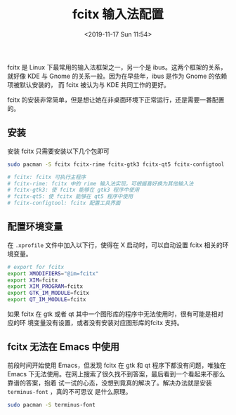 #+TITLE: fcitx 输入法配置
#+DATE: <2019-11-17 Sun 11:54>
#+LAYOUT: post
#+TAGS: Linux, fcitx
#+CATEGORIES: Linux

fcitx 是 Linux 下最常用的输入法框架之一，另一个是 ibus。这两个框架的关系，就好像
KDE 与 Gnome 的关系一般。因为在早些年，ibus 是作为 Gnome 的依赖项被默认安装的，
而 fcitx 被认为与 KDE 共同工作的更好。

fcitx 的安装非常简单，但是想让她在非桌面环境下正常运行，还是需要一番配置的。

#+HTML: <!-- more -->

** 安装
   :PROPERTIES:
   :CUSTOM_ID: 安装
   :END:

安装 fcitx 只需要安装以下几个包即可

#+BEGIN_SRC sh
  sudo pacman -S fcitx fcitx-rime fcitx-gtk3 fcitx-qt5 fcitx-configtool

  # fcitx: fcitx 可执行主程序
  # fcitx-rime: fcitx 中的 rime 输入法实现，可根据喜好换为其他输入法
  # fcitx-gtk3: 使 fcitx 能够在 gtk3 程序中使用
  # fcitx-qt5: 使 fcitx 能够在 qt5 程序中使用
  # fcitx-configtool: fcitx 配置工具界面
#+END_SRC

** 配置环境变量
   :PROPERTIES:
   :CUSTOM_ID: 配置环境变量
   :END:

在 =.xprofile= 文件中加入以下行，使得在 X 启动时，可以自动设置 fcitx 相关的环境变量。

#+BEGIN_SRC sh
  # export for fcitx
  export XMODIFIERS="@im=fcitx"
  export XIM=fcitx
  export XIM_PROGRAM=fcitx
  export GTK_IM_MODULE=fcitx
  export QT_IM_MODULE=fcitx
#+END_SRC

如果 fcitx 在 gtk 或者 qt 其中一个图形库的程序中无法使用时，很有可能是相对应的环
境变量没有设置，或者没有安装对应图形库的fcitx 支持。

** fcitx 无法在 Emacs 中使用
   :PROPERTIES:
   :CUSTOM_ID: fcitx-无法在-emacs-中使用
   :END:

前段时间开始使用 Emacs，但发现 fcitx 在 gtk 和 qt 程序下都没有问题，唯独在 Emacs
下无法使用。在网上搜索了很久找不到答案，最后看到一个看起来不那么靠谱的答案，抱着
试一试的心态，没想到竟真的解决了。解决办法就是安装 =terminus-font= ，真的不可思议
是什么原理。

#+BEGIN_SRC sh
  sudo pacman -S terminus-font
#+END_SRC
